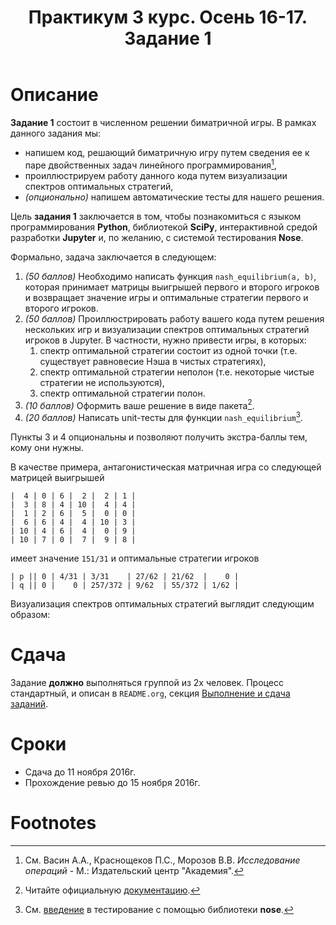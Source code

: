 #+TITLE: Практикум 3 курс. Осень 16-17. Задание 1
#+OPTIONS: toc:nil

* Описание
  *Задание 1* состоит в численном решении биматричной игры.
  В рамках данного задания мы:
  - напишем код, решающий биматричную игру путем сведения ее к паре двойственных задач линейного программирования[fn:or],
  - проиллюстрируем работу данного кода путем визуализации спектров оптимальных стратегий,
  - /(опционально)/ напишем автоматические тесты для нашего решения.

  Цель *задания 1* заключается в том, чтобы познакомиться с языком программирования *Python*, библиотекой *SciPy*, интерактивной средой разработки *Jupyter* и, по желанию, с системой тестирования *Nose*.

  Формально, задача заключается в следующем:
  1. /(50 баллов)/ Необходимо написать функция ~nash_equilibrium(a, b)~, которая принимает матрицы выигрышей первого и второго игроков и возвращает значение игры и оптимальные стратегии первого и второго игроков.
  2. /(50 баллов)/ Проиллюстрировать работу вашего кода путем решения нескольких игр и визуализации спектров оптимальных стратегий игроков в Jupyter.
     В частности, нужно привести игры, в которых:
     1. спектр оптимальной стратегии состоит из одной точки (т.е. существует равновесие Нэша в чистых стратегиях),
     2. спектр оптимальной стратегии неполон (т.е. некоторые чистые стратегии не используются),
     3. спектр оптимальной стратегии полон.
  3. /(10 баллов)/ Оформить ваше решение в виде пакета[fn:packaging].
  4. /(20 баллов)/ Написать unit-тесты для функции ~nash_equilibrium~[fn:testing].
  
  Пункты 3 и 4 опциональны и позволяют получить экстра-баллы тем, кому они нужны.

  В качестве примера, антагонистическая матричная игра со следующей матрицей выигрышей

  #+BEGIN_EXAMPLE
  |  4 | 0 | 6 |  2 |  2 | 1 |
  |  3 | 8 | 4 | 10 |  4 | 4 |
  |  1 | 2 | 6 |  5 |  0 | 0 |
  |  6 | 6 | 4 |  4 | 10 | 3 |
  | 10 | 4 | 6 |  4 |  0 | 9 |
  | 10 | 7 | 0 |  7 |  9 | 8 |
  #+END_EXAMPLE
  
  имеет значение ~151/31~ и оптимальные стратегии игроков
  #+BEGIN_EXAMPLE
  | p || 0 | 4/31 | 3/31    | 27/62 | 21/62  |    0 |
  | q || 0 |    0 | 257/372 | 9/62  | 55/372 | 1/62 |
  #+END_EXAMPLE

  Визуализация спектров оптимальных стратегий выглядит следующим образом:

  [[./task1/first-player-support.png]]

  [[./task1/second-player-support.png]]
* Сдача
  Задание *должно* выполняться группой из 2х человек.
  Процесс стандартный, и описан в ~README.org~, секция [[file:~/Dropbox/@Science/Duties/Practicum/16-17/grade-3/README.org::#submission-rules][Выполнение и сдача заданий]].

* Cроки
- Сдача до 11 ноября 2016г.
- Прохождение ревью до 15 ноября 2016г.

* Footnotes

[fn:or] См. Васин А.А., Краснощеков П.С., Морозов В.В. /Исследование операций/ - М.: Издательский центр "Академия".

[fn:packaging] Читайте официальную [[https://python-packaging.readthedocs.io/en/latest/][документацию]].

[fn:testing] См. [[http://pythontesting.net/framework/nose/nose-introduction/][введение]] в тестирование с помощью библиотеки *nose*.
